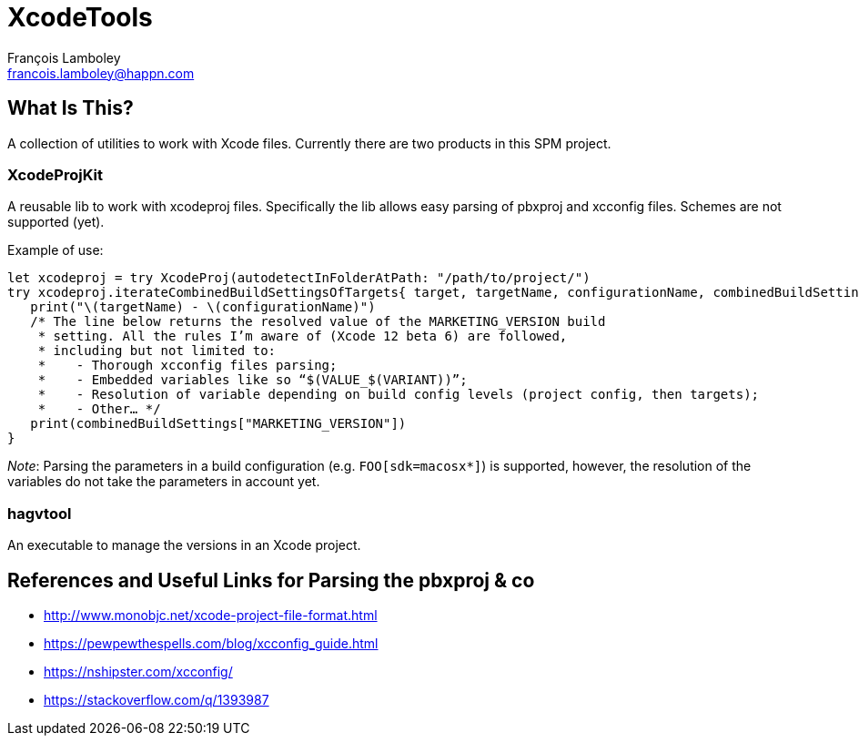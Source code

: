 = XcodeTools
François Lamboley <francois.lamboley@happn.com>

== What Is This?
A collection of utilities to work with Xcode files. Currently there are two
products in this SPM project.

=== XcodeProjKit
A reusable lib to work with xcodeproj files. Specifically the lib allows easy
parsing of pbxproj and xcconfig files. Schemes are not supported (yet).

Example of use:
[source,swift]
----
let xcodeproj = try XcodeProj(autodetectInFolderAtPath: "/path/to/project/")
try xcodeproj.iterateCombinedBuildSettingsOfTargets{ target, targetName, configurationName, combinedBuildSettings in
   print("\(targetName) - \(configurationName)")
   /* The line below returns the resolved value of the MARKETING_VERSION build
    * setting. All the rules I’m aware of (Xcode 12 beta 6) are followed,
    * including but not limited to:
    *    - Thorough xcconfig files parsing;
    *    - Embedded variables like so “$(VALUE_$(VARIANT))”;
    *    - Resolution of variable depending on build config levels (project config, then targets);
    *    - Other… */
   print(combinedBuildSettings["MARKETING_VERSION"])
}
----

_Note_: Parsing the parameters in a build configuration (e.g. `FOO[sdk=macosx*]`)
is supported, however, the resolution of the variables do not take the parameters
in account yet.

=== hagvtool
An executable to manage the versions in an Xcode project.

== References and Useful Links for Parsing the pbxproj & co
- http://www.monobjc.net/xcode-project-file-format.html
- https://pewpewthespells.com/blog/xcconfig_guide.html
- https://nshipster.com/xcconfig/
- https://stackoverflow.com/q/1393987

